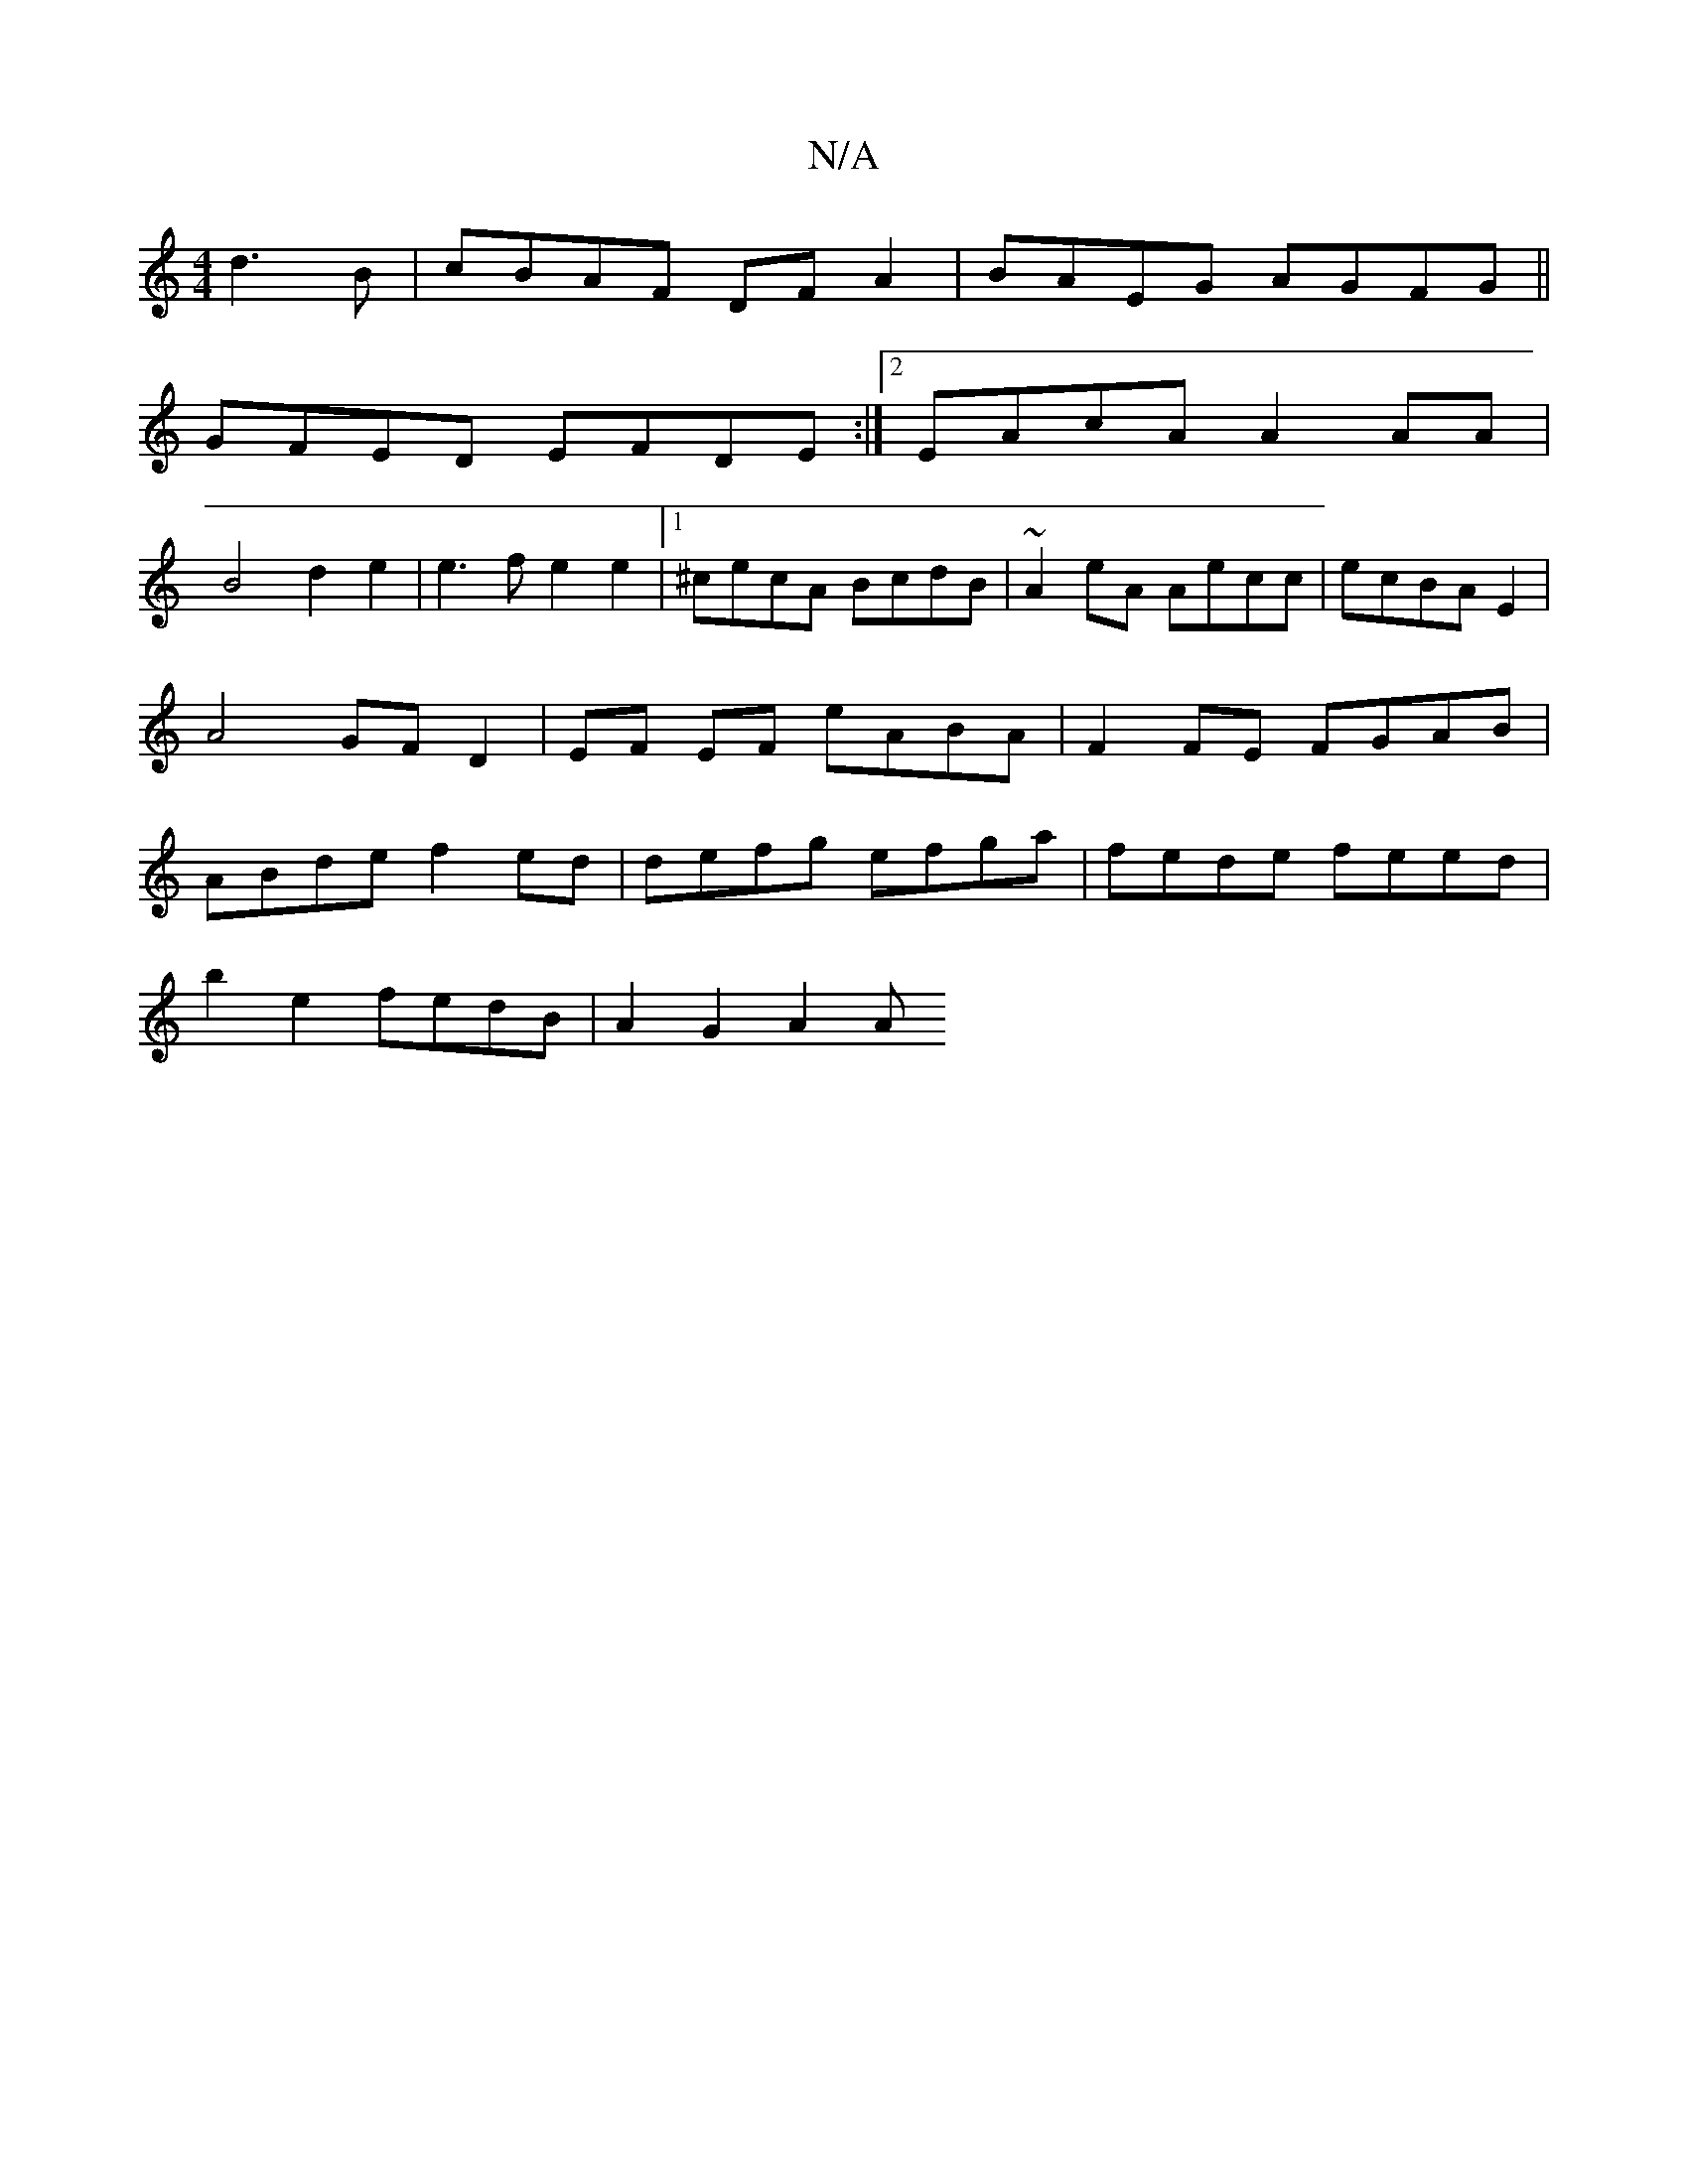 X:1
T:N/A
M:4/4
R:N/A
K:Cmajor
d3B|cBAF DFA2|BAEG AGFG||
GFED EFDE:|2 EAcA A2AA|
B4d2e2|e3f e2e2 |1 ^cecA BcdB | ~A2 eA Aecc | ecBA E2 | A4 GF D2 | EF EF eABA | F2 FE FGAB | ABde f2 ed | defg efga | fede feed |
b2e2 fedB| A2G2 A2A(